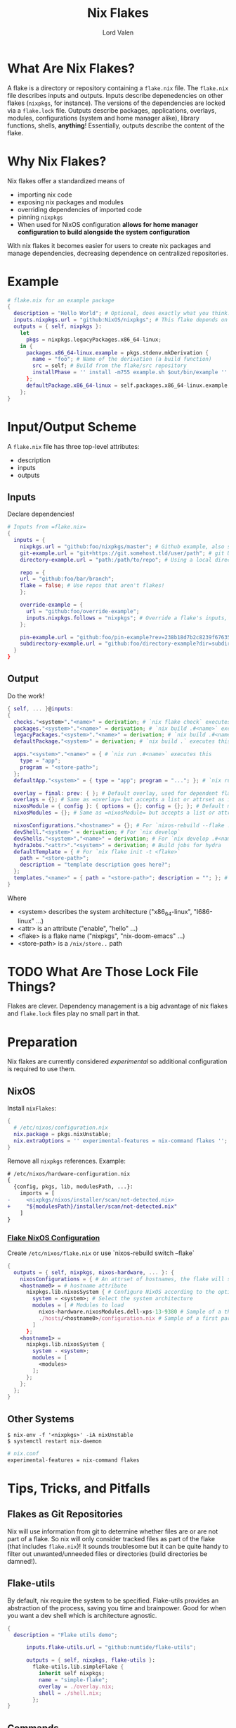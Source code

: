 :PROPERTIES:
:ID:       bd364db7-d331-450b-af9b-f0901ab9e82e
:END:
#+TITLE: Nix Flakes
#+AUTHOR: Lord Valen
* What Are Nix Flakes?
A flake is a directory or repository containing a =flake.nix= file.
The =flake.nix= file describes inputs and outputs.
Inputs describe depenedencies on other flakes (=nixpkgs=, for instance).
The versions of the dependencies are locked via a =flake.lock= file.
Outputs describe packages, applications, overlays, modules, configurations (system and home manager alike), library functions, shells, *anything*!
Essentially, outputs describe the content of the flake.

* Why Nix Flakes?
Nix flakes offer a standardized means of
 + importing nix code
 + exposing nix packages and modules
 + overriding dependencies of imported code
 + pinning =nixpkgs=
 + When used for NixOS configuration *allows for home manager configuration to build alongside the system configuration*

With nix flakes it becomes easier for users to create nix packages and manage dependencies, decreasing dependence on centralized repositories.

* Example
#+begin_src nix
# flake.nix for an example package
{
  description = "Hello World"; # Optional, does exactly what you think.
  inputs.nixpkgs.url = "github:NixOS/nixpkgs"; # This flake depends on =nixpkgs=
  outputs = { self, nixpkgs }:
    let
      pkgs = nixpkgs.legacyPackages.x86_64-linux;
    in {
      packages.x86_64-linux.example = pkgs.stdenv.mkDerivation {
        name = "foo"; # Name of the derivation (a build function)
        src = self; # Build from the flake/src repository
        installPhase = '' install -m755 example.sh $out/bin/example '' # Run a shell script that installs =example=
      };
      defaultPackage.x86_64-linux = self.packages.x86_64-linux.example;
    };
}
#+end_src

* Input/Output Scheme
A =flake.nix= file has three top-level attributes:
 + description
 + inputs
 + outputs

** Inputs
Declare dependencies!
#+begin_src nix
# Inputs from =flake.nix=
{
  inputs = {
    nixpkgs.url = "github:foo/nixpkgs/master"; # Github example, also supports gitlab:
    git-example.url = "git+https://git.somehost.tld/user/path"; # git URL
    directory-example.url = "path:/path/to/repo"; # Using a local directory

    repo = {
    url = "github:foo/bar/branch";
    flake = false; # Use repos that aren't flakes!
    };

    override-example = {
      url = "github:foo/override-example";
      inputs.nixpkgs.follows = "nixpkgs"; # Override a flake's inputs, good for using just one =nixpkgs= version
    };

    pin-example.url = "github:foo/pin-example?rev=238b18d7b2c8239f676358634bfb32693d3706f3"; # Pin inputs to a specific revision
    subdirectory-example.url = "github:foo/directory-example?dir=subdirectory-example"; # To use a subdirectory of a repo, pass dir=
  }
}
#+end_src

** Output
Do the work!
#+begin_src nix
{ self, ... }@inputs:
{
  checks."<system>"."<name>" = derivation; # `nix flake check` executes this
  packages."<system>"."<name>" = derivation; # `nix build .#<name>` executes this
  legacyPackages."<system>"."<name>" = derivation; # `nix build .#<name>` also executes this. Used for =nixpkgs= packages
  defaultPackage."<system>" = derivation; # `nix build .` executes this

  apps."<system>"."<name>" = { # `nix run .#<name>` executes this
    type = "app";
    program = "<store-path>";
  };
  defaultApp."<system>" = { type = "app"; program = "..."; }; # `nix run . -- <args?>` executes this

  overlay = final: prev: { }; # Default overlay, used for dependent flakes
  overlays = {}; # Same as =overlay= but accepts a list or attrset as input
  nixosModule = { config }: { options = {}; config = {}; }; # Default module, used for dependent flakes
  nixosModules = {}; # Same as =nixosModule= but accepts a list or attrset as input

  nixosConfigurations."<hostname>" = {}; # For `nixos-rebuild --flake .#<hostname>`. Requires =nixosConfigurations."<hostname>".config.system.build.toplevel to be a derivation
  devShell."<system>" = derivation; # For `nix develop`
  devShells."<system>"."<name>" = derivation; # For `nix develop .#<name>`
  hydraJobs."<attr>"."<system>" = derivation; # Build jobs for hydra
  defaultTemplate = { # For `nix flake init -t <flake>`
    path = "<store-path>";
    description = "template description goes here?";
  };
  templates."<name>" = { path = "<store-path>"; description = ""; }; # For `nix flake init -t <flake>#<name>`
}
#+end_src
Where
+ <system> describes the system architecture ("x86_64-linux", "I686-linux" ...)
+ <attr> is an attribute ("enable", "hello" ...)
+ <flake> is a flake name ("nixpkgs", "nix-doom-emacs" ...)
+ <store-path> is a =/nix/store..= path

* TODO What Are Those Lock File Things?
Flakes are clever.
Dependency management is a big advantage of nix flakes and =flake.lock= files play no small part in that.

* Preparation
Nix flakes are currently considered /experimental/ so additional configuration is required to use them.
** NixOS
Install =nixFlakes=:
#+begin_src nix
{
  # /etc/nixos/configuration.nix
  nix.package = pkgs.nixUnstable;
  nix.extraOptions = '' experimental-features = nix-command flakes '';
}
#+end_src
Remove all =nixpkgs= references.
Example:
#+begin_src diff
# /etc/nixos/hardware-configuration.nix
{
  {config, pkgs, lib, modulesPath, ...}:
    imports = [
-     <nixpkgs/nixos/installer/scan/not-detected.nix>
+     "${modulesPath}/installer/scan/not-detected.nix"
    ]
}
#+end_src

*** [[id:7d033154-4570-4f71-92b4-3e9228f193fd][Flake NixOS Configuration]]
Create =/etc/nixos/flake.nix= or use `nixos-rebuild switch --flake`
#+begin_src nix
{
  outputs = { self, nixpkgs, nixos-hardware, ... }: {
    nixosConfigurations = { # An attrset of hostnames, the flake will select a configuration based on the system hostname
    <hostname0> = # hostname attribute
      nixpkgs.lib.nixosSystem { # Configure NixOS according to the options set
        system = <system>; # Select the system architecture
        modules = [ # Modules to load
          nixos-hardware.nixosModules.dell-xps-13-9380 # Sample of a third party module
          ./hosts/<hostname0>/configuration.nix # Sample of a first party module, can be used to load modules recursively
        ]
      };
    <hostname1> =
      nixpkgs.lib.nixosSystem {
        system - <system>;
        modules = [
          <modules>
        ];
      };
    };
  };
}
#+end_src

** Other Systems
#+begin_src shell
$ nix-env -f '<nixpkgs>' -iA nixUnstable
$ systemctl restart nix-daemon
#+end_src
#+begin_src nix
# nix.conf
experimental-features = nix-command flakes
#+end_src

* Tips, Tricks, and Pitfalls
** Flakes as Git Repositories
Nix will use information from git to determine whether files are or are not part of a flake.
So nix will only consider tracked files as part of the flake (that includes =flake.nix=)!
It sounds troublesome but it can be quite handy to filter out unwanted/unneeded files or directories (build directories be damned!).

** Flake-utils
By default, nix require the system to be specified.
Flake-utils provides an abstraction of the process, saving you time and brainpower.
Good for when you want a dev shell which is architecture agnostic.
#+begin_src nix
{
  description = "Flake utils demo";

      inputs.flake-utils.url = "github:numtide/flake-utils";

      outputs = { self, nixpkgs, flake-utils }:
        flake-utils.lib.simpleFlake {
          inherit self nixpkgs;
          name = "simple-flake";
          overlay = ./overlay.nix;
          shell = ./shell.nix;
        };
}
#+end_src

** Commands
| Command                               | Flake Attr                 | Effect                               |
|---------------------------------------+----------------------------+--------------------------------------|
| nix flake init                        | -                          | Creates a very basic flake in PWD    |
|---------------------------------------+----------------------------+--------------------------------------|
| nix flake info                        | description                | Lists flake metadata                 |
|---------------------------------------+----------------------------+--------------------------------------|
| nix flake update --recreate-lock-file | -                          | Updates =flake.lock=,                |
|                                       |                            | pinning latest dependency revisions  |
|---------------------------------------+----------------------------+--------------------------------------|
| nix flake show                        | packages.<system>.<attrib> | Lists packages provided by the flake |
|                                       | defaultPackage             |                                      |
|---------------------------------------+----------------------------+--------------------------------------|
| nix build .#<package>                 | packages.<system>.<attrib> | Build a package using the            |
| nix build .#                          | defaultPackage             | instructions in =flake.nix=          |
|---------------------------------------+----------------------------+--------------------------------------|
| nix develop                           | devShell.<system>          | Run a shell environment using        |
|                                       | defaultPackage.<system>    | the instructions in =flake.nix=      |
|---------------------------------------+----------------------------+--------------------------------------|
| nix run                               | defaultApp.<system>        | Run the package using the            |
|                                       | apps.<system>.<name>       | instructions in =flake.nix=          |
